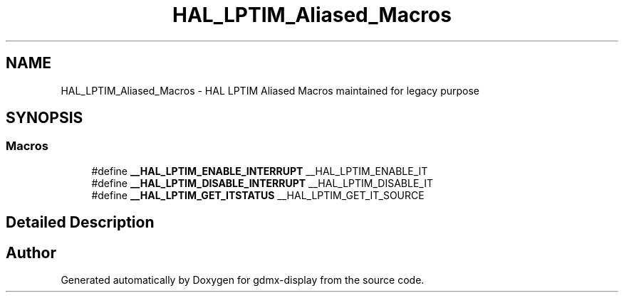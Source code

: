 .TH "HAL_LPTIM_Aliased_Macros" 3 "Mon May 24 2021" "gdmx-display" \" -*- nroff -*-
.ad l
.nh
.SH NAME
HAL_LPTIM_Aliased_Macros \- HAL LPTIM Aliased Macros maintained for legacy purpose
.SH SYNOPSIS
.br
.PP
.SS "Macros"

.in +1c
.ti -1c
.RI "#define \fB__HAL_LPTIM_ENABLE_INTERRUPT\fP   __HAL_LPTIM_ENABLE_IT"
.br
.ti -1c
.RI "#define \fB__HAL_LPTIM_DISABLE_INTERRUPT\fP   __HAL_LPTIM_DISABLE_IT"
.br
.ti -1c
.RI "#define \fB__HAL_LPTIM_GET_ITSTATUS\fP   __HAL_LPTIM_GET_IT_SOURCE"
.br
.in -1c
.SH "Detailed Description"
.PP 

.SH "Author"
.PP 
Generated automatically by Doxygen for gdmx-display from the source code\&.
